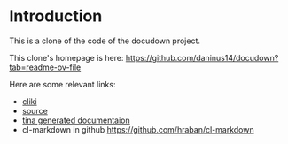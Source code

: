 * Introduction

This is a clone of the code of the docudown project.

This clone's homepage is here: https://github.com/daninus14/docudown?tab=readme-ov-file

Here are some relevant links:

- [[https://www.cliki.net/docudown][cliki]]
- [[https://docudown.common-lisp.dev/][source]]
- [[https://docudown.common-lisp.dev/documentation/][tina generated documentaion]]
- cl-markdown in github https://github.com/hraban/cl-markdown
